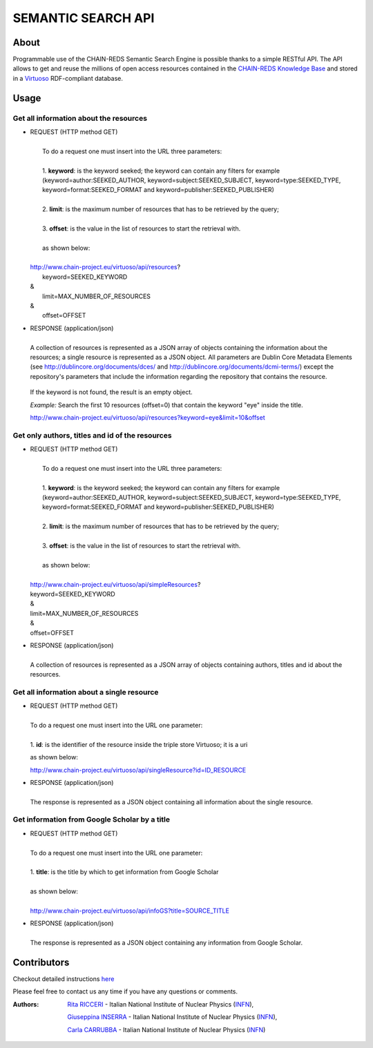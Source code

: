*******************
SEMANTIC SEARCH API
*******************

============
About
============


Programmable use of the CHAIN-REDS Semantic Search Engine is possible thanks to a simple RESTful API. The API allows to get and reuse the millions of open access resources contained  in the `CHAIN-REDS Knowledge Base <https://www.chain-project.eu/knowledge-base>`_ and stored in a `Virtuoso <http://virtuoso.openlinksw.com>`_ RDF-compliant database.

 
============
Usage
============


Get all information about the resources
^^^^^^^^^^^^^^^^^^^^^^^^^^^^^^^^^^^^^^^^

- .. line-block:: REQUEST (HTTP method GET) 

     To do a request one must insert into the URL three parameters:

     1.  **keyword**: is the keyword seeked; the keyword can contain any filters for    example (keyword=author:SEEKED_AUTHOR, keyword=subject:SEEKED_SUBJECT, keyword=type:SEEKED_TYPE, keyword=format:SEEKED_FORMAT and keyword=publisher:SEEKED_PUBLISHER)

     2. **limit**: is  the maximum number of resources that has to be retrieved by the query;

     3.  **offset**: is the value in the list of resources to start the retrieval with.

     as shown below:

    http://www.chain-project.eu/virtuoso/api/resources?
     keyword=SEEKED_KEYWORD
    &
     limit=MAX_NUMBER_OF_RESOURCES
    &
     offset=OFFSET
    


- .. line-block:: RESPONSE (application/json)

    A collection of resources is represented as a JSON array of objects containing the information about the resources; a single resource is represented as a JSON object. All parameters are Dublin Core Metadata Elements (see http://dublincore.org/documents/dces/ and http://dublincore.org/documents/dcmi-terms/) except  the repository's parameters that include the information regarding the repository that contains the resource.

 If the keyword is not found, the result is an empty object.
  
 *Example:* Search the first 10 resources (offset=0) that contain the keyword    "eye" inside the title.

 http://www.chain-project.eu/virtuoso/api/resources?keyword=eye&limit=10&offset



Get only authors, titles and id of the resources
^^^^^^^^^^^^^^^^^^^^^^^^^^^^^^^^^^^^^^^^^^^^^^^^^

- .. line-block:: REQUEST (HTTP method GET) 

     To do a request one must insert into the URL three parameters:

     1.  **keyword**: is the keyword seeked; the keyword can contain any filters for example (keyword=author:SEEKED_AUTHOR, keyword=subject:SEEKED_SUBJECT, keyword=type:SEEKED_TYPE, keyword=format:SEEKED_FORMAT and keyword=publisher:SEEKED_PUBLISHER)

     2. **limit**: is  the maximum number of resources that has to be retrieved by the query;

     3.  **offset**: is the value in the list of resources to start the retrieval with.

     as shown below:

    http://www.chain-project.eu/virtuoso/api/simpleResources?
    keyword=SEEKED_KEYWORD
    &
    limit=MAX_NUMBER_OF_RESOURCES
    &
    offset=OFFSET
    


- .. line-block:: RESPONSE (application/json)

    A collection of resources is represented as a JSON array of objects containing   authors, titles and id about the resources.

  

Get all information about a single resource
^^^^^^^^^^^^^^^^^^^^^^^^^^^^^^^^^^^^^^^^^^^^  

- .. line-block:: REQUEST (HTTP method GET) 

     To do a request one must insert into the URL one parameter:

     1. **id**: is the identifier of the resource inside the triple store Virtuoso; it is a uri
   
  as shown below:

  http://www.chain-project.eu/virtuoso/api/singleResource?id=ID_RESOURCE
  


- .. line-block:: RESPONSE (application/json)

    The response is represented as a JSON object containing all information about the single resource.

 
Get information from Google Scholar by a title
^^^^^^^^^^^^^^^^^^^^^^^^^^^^^^^^^^^^^^^^^^^^^^^

- .. line-block:: REQUEST (HTTP method GET) 

     To do a request one must insert into the URL one parameter:
    
     1. **title**: is the title by which to get information from Google Scholar
    
     as shown below:

     http://www.chain-project.eu/virtuoso/api/infoGS?title=SOURCE_TITLE
     


- .. line-block:: RESPONSE (application/json)

    The response is represented as a JSON object containing any information from Google Scholar.






=============
Contributors
=============

Checkout detailed instructions `here <https://www.chain-project.eu/semantic-search-api>`_


Please feel free to contact us any time if you have any questions or comments.

.. _INFN: http://www.ct.infn.it/

:Authors:

 `Rita RICCERI <mailto:rita.ricceri@ct.infn.it>`_ - Italian National Institute of Nuclear Physics (INFN_),

 `Giuseppina INSERRA <mailto:giuseppina.inserra@ct.infn.it>`_ - Italian National Institute of Nuclear Physics (INFN_), 

 `Carla CARRUBBA <mailto:carla.carrubba@ct.infn.it>`_ - Italian National Institute of Nuclear Physics (INFN_)
 


